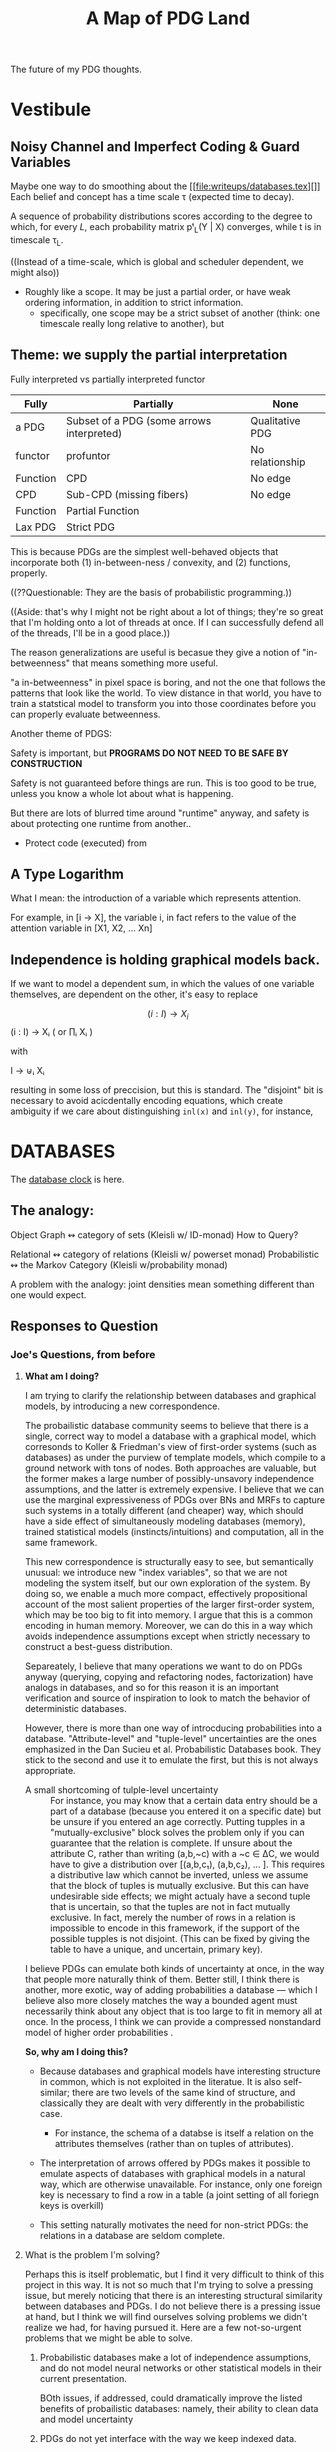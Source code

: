 
#+TITLE: A Map of PDG Land
The future of my PDG thoughts.

* Vestibule
** Noisy Channel and Imperfect Coding & Guard Variables
Maybe one way to do smoothing about the [[file:writeups/databases.tex][]]
Each belief and concept has a time scale τ (expected time to decay).

A sequence of probability distributions scores according to the degree to which, for every $L$, each probability matrix pᵗ_L(Y | X) converges, while t is in timescale τ_L.

    ((Instead of a time-scale, which is global and scheduler dependent, we might also))


- Roughly like a scope. It may be just a partial order, or have weak ordering information, in addition to strict information.
  - specifically, one scope may be a strict subset of another (think: one timescale really long relative to another), but

** Theme: we supply the partial interpretation
Fully interpreted vs partially interpreted functor

| Fully    | Partially                                 | None            |
|----------+-------------------------------------------+-----------------|
| a PDG    | Subset of a PDG (some arrows interpreted) | Qualitative PDG |
| functor  | profuntor                                 | No relationship |
| Function | CPD                                       | No edge         |
| CPD      | Sub-CPD (missing fibers)                  | No edge         |
| Function | Partial Function                          |                 |
| Lax PDG  | Strict PDG                                |                 |


This is because PDGs are the simplest well-behaved objects that incorporate both
(1) in-between-ness / convexity, and (2) functions, properly.

((??Questionable: They are the basis of probabilistic programming.))


    ((Aside: that's why I might not be right about a lot of things; they're so great that I'm holding onto a lot of threads at once. If I can successfully defend all of the threads, I'll be in a good place.))

The reason generalizations are useful is becasue they give a notion of
"in-betweenness" that means something more useful.

"a in-betweenness" in pixel space is boring, and not the one that follows the
patterns that look like the world. To view distance in that world, you have to
train a statstical model to transform you into those coordinates before you can
properly evaluate betweenness.


Another theme of PDGS:

Safety is important, but
**PROGRAMS DO NOT NEED TO BE SAFE BY CONSTRUCTION**

Safety is not guaranteed before things are run. This is too good to be true,
unless you know a whole lot about what is happening.

But there are lots of blurred time around "runtime" anyway, and safety is about
protecting one runtime from another..

 - Protect code (executed) from

** A Type Logarithm

What I mean: the introduction of a variable which represents attention.

For example, in  [i -> X], the variable i, in fact refers to the value of the attention variable in  [X1, X2, ... Xn]

** Independence is holding graphical models back.

If we want to model a dependent sum, in which the values of one variable
themselves, are dependent on the other, it's easy to replace

\[ (i : I) \to X_i \] (i : I) → Xᵢ ( or ∏ᵢ Xᵢ )

         with

   I → ⊎ᵢ Xᵢ

 resulting in some loss of preccision, but this is standard. The "disjoint" bit
 is necessary to avoid acicdentally encoding equations, which create ambiguity
 if we care about distinguishing ~inl(x)~ and ~inl(y)~, for instance,

* DATABASES
The [[file:~/org/clock.org::*Databases][database clock]] is here.

** The analogy:
Object Graph  ↭ category of sets (Kleisli w/ ID-monad)
How to Query?

Relational ↭  category of relations (Kleisli w/ powerset monad)
Probabilistic   ↭  the Markov Category (Kleisli w/probability monad)

A problem with the analogy: joint densities mean something different than one would expect.
** Responses to Question
*** Joe's Questions, from before
**** *What am I doing?*
I am trying to clarify the relationship between databases and graphical models, by introducing a new correspondence.

The probailistic database community seems to believe that there is a single, correct way to model a database with a graphical model, which corresonds to Koller & Friedman's view of first-order systems (such as databases) as under the purview of template models, which compile to a ground network with tons of nodes. Both approaches are valuable, but the former makes a large number of possibly-unsavory independence assumptions, and the latter is extremely expensive. I believe that we can use the marginal expressiveness of PDGs over BNs and MRFs to capture such systems in a totally different (and cheaper) way, which should have a side effect of simultaneously modeling databases (memory), trained statistical models (instincts/intuitions) and computation, all in the same framework.

This new correspondence is structurally easy to see, but semantically unusual: we introduce new "index variables", so that we are not modeling the system itself, but our own exploration of the system. By doing so, we enable a much more compact, effectively propositional account of the most salient properties of the larger first-order system, which may be too big to fit into memory. I argue that this is a common encoding in human memory. Moreover, we can do this in a way which avoids independence assumptions except when strictly necessary to construct a best-guess distribution.

Separeately, I believe that many operations we want to do on PDGs anyway (querying, copying and refactoring nodes, factorization) have analogs in databases, and so for this reason it is an important verification and source of inspiration to look to match the behavior of deterministic databases.

However, there is more than one way of introcducing probabilities into a database. "Attribute-level" and "tuple-level" uncertainties are the ones emphasized in the Dan Sucieu et al. Probabilistic Databases book. They stick to the second and use it to emulate the first, but this is not always appropriate.

+ A small shortcoming of tulple-level uncertainty :: For instance, you may know that a certain data entry should be a part of a database (because you entered it on a specific date) but be unsure if you entered an age correctly. Putting tupples in a "mutually-exclusive" block solves the problem only if you can guarantee that the relation is complete. If unsure about the attribute C, rather than writing (a,b,~c) with a ~c ∈ ΔC, we would have to give a distribution over [(a,b,c₁), (a,b,c₂), … ]. This requires a distributive law which cannot be inverted, unless we assume that the block of tuples is mutually exclusive. But this can have undesirable side effects; we might actualy have a second tuple that is uncertain, so that the tuples are not in fact mutually exclusive. In fact, merely the number of rows in a relation is impossible to encode in this framework, if the support of the possible tupples is not disjoint. (This can be fixed by giving the table to have a unique, and uncertain, primary key).

I believe PDGs can emulate both kinds of uncertainty at once, in the way that people more naturally think of them. Better still, I think there is another, more exotic, way of adding probabilities a database — which I believe also more closely matches the way a bounded agent must necessarily think about any object that is too large to fit in memory all at once. In the process, I think we can provide a compressed nonstandard model of higher order probabilities .

*So, why am I doing this?*
 - Because databases and graphical models have interesting structure in common, which is not exploited in the literatue. It is also self-similar; there are two levels of the same kind of structure, and classically they are dealt with very differently in the probabilistic case.

   - For instance, the schema of a databse is itself a relation on the attributes themselves (rather than on tuples of attributes).

 - The interpretation of arrows offered by PDGs makes it possible to emulate aspects of databases with graphical models in a natural way, which are otherwise unavailable. For instance, only one foreign key is necessary to find a row in a table (a joint setting of all foriegn keys is overkill)

 - This setting naturally motivates the need for non-strict PDGs: the relations in a database are seldom complete.

**** What is the problem I'm solving?
Perhaps this is itself problematic, but I find it very difficult to think of this project in this way. It is not so much that I'm trying to solve a pressing issue, but merely noticing that there is an interesting structural similarity between databases and PDGs.
I do not believe there is a pressing issue at hand, but I think we will find ourselves solving problems we didn't realize we had, for having pursued it. Here are a few not-so-urgent problems that we might be able to solve.

***** Probabilistic databases make a lot of independence assumptions, and do not model neural networks or other statistical models in their current presentation.

BOth issues, if addressed, could dramatically improve the listed benefits of probailistic databases: namely, their ability to clean data and model uncertainty

***** PDGs do not yet interface with the way we keep indexed data.
We therefore look to strengthen the contention that PDGs are a good model of mental state, by showing that they naturally model our data stores.

***** Different kinds of probabilistic databases do not emulate one another cleanly
more general way of supplying data for a probabilistic database in a heterogeneous way, with simple, homogeneous theory.

***** First-order probabilistic systems have so many variables that their correlations quickly become intractible to model.

*we want texpose a more natural 'higher order probability' for bounded agents.*
Currently we focus on modelng the entire situation. But the set of variables that an agent is aware of might be so large that it can't be kept in memory. Rather than throwing out variables, one can simply index them. You can't ask certain kinds of things from this model, but it can be expanded where necessary with queries.

**** Why is this problem interesting?

1. First-order objects are expensive, and it's strange that we might be able to model useful parts of them purely propositionally. By adding variables regarding one's own attention (index variables), it is possible to also reason about concepts that are undefined. For instance, for a person viewing the world as a series of variables X1, X2, X3, ..., asking "what is the distribution of X?" does not make sense; a clarification about "which X?" is required. Nonetheless, we can think of temperature without knowing the time, etc.

2. Because it is so much more compact, this encoding might be necessary or optimal for bounded agents.

3. Being able to pull out a meta-variable and reason about it together with the other variables, would make PDGs something of a "probabilistic type logarithm"; rather than the exponentially many variables, we can do inference on a compressed space.

4. People have thought about higher order probabilities for a long time and there has not been an accepted resolution. This lends credence to the idea that perhaps modeling the full higher-order system as a convex combination of the deterministic higher order systems may not be "the right thing to do". This leaves the field unusually open to strange semantics such as this one.

**** What are some example instances of this problem?

See the other document for most of examples; there is much to illustrate.

**** Why is this problem not trivially solved in another way?

The problems I mention above are not common, not insurmountable, and perhaps even go unnoticed. That does not mean they are not worth solving. Considered individually, I'm sure there are other, more natural solutions. This one is interesting because it explores a connection between a first-order and a propositional system. This particular connection between PDGs and databases is has clearly non-trivial,  and my failure to present it (even to myself) in a clear way suggests that there's something non-trivial going on here.

** Queries.
Databses are closed under RC queries.
Distributions over databases are closed under RC queries.

Tuple-independent probabilistic databases are not closed under queries...

CP tables are closed under RC queries—simply because they encode an isomorphism to a probabilitic model.
    > PDGs can help with this model; no need to assume independence in this case.

*** If you can't compute ( ~∃~ ) with a PDG, then what can you compute?



* Guiding Principles
** Vague Aphorisms to Clarify or Reject
*** PDGs are probabilistic logarithms
** Applications
*** Distributed Models, Pre-training.

Each agent has a local PDG, with all of their local data.

Servies (both public & private) offer a global PDG, on which *YOUR* pdg executes, not the other way around. This way you get the things that are the most relevant to you (your computation drives the process), and there are worries about a government or private service doing nefarious things with the data. They are giving you their aggregated dataset + software, but you still own the processor + the sandbox.

**** Example: Global Health Database
There's a global health database about effects of actions: taking drugs, being on time, eating chocolate, screens, etc., etc,.

No shady statistics required of the paper; just submit data. We can therefore use such a tool to increase research reproducibility. You can also put bounties on specific problems so your research is more in touch with the desires of people to know things. You won't waste time reading about studies that have participants whose outcomes are unlikely to match yours.

* Things to build
** TODO AN input tool for labeled graphs, hypergraphs.
